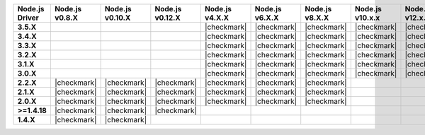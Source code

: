 .. list-table::
   :header-rows: 1
   :stub-columns: 1
   :class: compatibility-large

   * - Node.js Driver
     - Node.js v0.8.X
     - Node.js v0.10.X
     - Node.js v0.12.X
     - Node.js v4.X.X
     - Node.js v6.X.X
     - Node.js v8.X.X
     - Node.js v10.x.x
     - Node.js v12.x.x
     - Node.js v14.x.x

   * - 3.5.X
     -
     -
     -
     - |checkmark|
     - |checkmark|
     - |checkmark|
     - |checkmark|
     - |checkmark|
     - |checkmark|

   * - 3.4.X
     -
     -
     -
     - |checkmark|
     - |checkmark|
     - |checkmark|
     - |checkmark|
     - |checkmark|
     - |checkmark|

   * - 3.3.X
     -
     -
     -
     - |checkmark|
     - |checkmark|
     - |checkmark|
     - |checkmark|
     - |checkmark|
     - |checkmark|

   * - 3.2.X
     -
     -
     -
     - |checkmark|
     - |checkmark|
     - |checkmark|
     - |checkmark|
     - |checkmark|
     - |checkmark|

   * - 3.1.X
     -
     -
     -
     - |checkmark|
     - |checkmark|
     - |checkmark|
     - |checkmark|
     - |checkmark|
     - |checkmark|

   * - 3.0.X
     -
     -
     -
     - |checkmark|
     - |checkmark|
     - |checkmark|
     - |checkmark|
     - |checkmark|
     - |checkmark|

   * - 2.2.X
     - |checkmark|
     - |checkmark|
     - |checkmark|
     - |checkmark|
     - |checkmark|
     - |checkmark|
     -
     -
     -

   * - 2.1.X
     - |checkmark|
     - |checkmark|
     - |checkmark|
     - |checkmark|
     - |checkmark|
     - |checkmark|
     -
     -
     -

   * - 2.0.X
     - |checkmark|
     - |checkmark|
     - |checkmark|
     - |checkmark|
     - |checkmark|
     - |checkmark|
     -
     -
     -

   * - >=1.4.18
     - |checkmark|
     - |checkmark|
     - |checkmark|
     -
     -
     -
     -
     -
     -

   * - 1.4.X
     - |checkmark|
     - |checkmark|
     -
     -
     -
     -
     -
     -
     -

